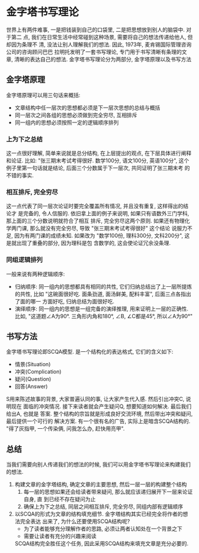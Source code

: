 #+STARTUP: INDENT OVERVIEW

* 金字塔书写理论
世界上有两件难事, 一是把钱装到自己的口袋里, 二是把思想放到别人的脑袋中. 对于第二
点, 我们在日常生活中经常碰到这种场景, 需要将自己的想法传递给他人, 但却因为条理不
清, 没法让别人理解我们的想法. 因此, 1973年, 麦肯锡国际管理咨询公司的咨询顾问巴巴
拉明托发明了一套书写理论, 专门用于书写清晰有条理的文章, 清晰的表达自己的想法.
金字塔书写理论分为两部分, 金字塔原理以及书写方法
** 金字塔原理
[[file:../../res/image/pyramid.jpg]]
金字塔原理可以用三句话来概括:
- 文章结构中任一层次的思想都必须是下一层次思想的总结与概括
- 同一层次之间各组的思想必须做到完全穷尽, 互相排斥
- 同一组内的思想必须按照一定的逻辑顺序排列
*** 上为下之总结
这一点很好理解, 简单来说就是总分结构, 在上层提出的观点, 在下层具体进行阐释
和论证. 比如: "张三期末考试考得很好. 数学100分, 语文100分, 英语100分",
这个例子里第一句话就是结论, 后面三个分数属于下一层次, 共同证明了张三期末考
的不错的事实.
*** 相互排斥, 完全穷尽
这一点代表了同一层次论证时要完全覆盖所有情况, 并且没有重复, 这样得出的结论才
是完备的, 令人信服的.
依旧拿上面的例子来说明, 如果只有语数外三门学科, 那上面的三个分数说明就符合了相互
排斥, 完全穷尽这两个原则.
如果还有物理化学两门课, 那么就没有完全穷尽, 导致 "张三期末考试考得很好" 这个结论
说服力不足, 因为有两门课的成绩未知.
如果改为 "数学100份, 理科300分, 文科200分", 这是就出现了重叠的部分, 因为理科是包
含数学的, 这会使论证冗余没条理.
*** 同组逻辑排列
一般来说有两种逻辑顺序:
- 归纳顺序: 同一组内的思想都具有相同的共性, 它们归纳总结出了上一层所提炼的共性,
  比如 "这碗面很好吃. 面条劲道, 面汤鲜美, 配料丰富", 后面三点各指出了面的哪一
  方面好吃, 归纳总结为面很好吃.
- 演绎顺序: 同一组内的思想是一组完备的演绎推理, 用来证明上一层的正确性. 比如,
  "这道题∠A为90°. 三角形内角和180°, ∠B, ∠C都是45°, 所以∠A为90°"

** 书写方法
金字塔书写理论即SCQA模型. 是一个结构化的表达格式, 它们的含义如下:
- 情景(Situation)
- 冲突(Complication)
- 疑问(Question)
- 回答(Answer)
S用来陈述故事的背景, 大家普遍认同的事, 让大家产生代入感. 然后引出冲突C, 说明现在
面临的冲突情况. 接下来读者就会产生疑问Q, 想要知道如何解决. 最后我们给出A, 也就是
答案. 整个结构的宗旨就是形成良好交流环境, 然后带出冲突和疑问, 最后提供一个可行的
解决方案.
有一个很有名的广告, 实际上是暗含SCQA结构的. "得了灰指甲, 一个传染俩, 问我怎么办,
赶快用亮甲".
** 总结
当我们需要向别人传递我们的想法的时候, 我们可以用金字塔书写理论来构建我们的想法.
1. 构建文章的金字塔结构, 确定文章的主要思想, 然后一层一层的构建整个结构
   1. 每一层的思想如果还会给读者带来疑问, 那么就应该递归展开下一层来论证自身, 直
      到已经不存在疑问为止
   2. 确保上为下之总结, 同层之间相互排斥, 完全穷尽, 同组内部有逻辑顺序
2. 以SCQA的形式为文章的结构填充细节. 金字塔结构其实已经完全将作者的想法完全表达
   出来了, 为什么还要使用SCQA结构呢?
   - 为了读者能够充分理解作者的思路, 必须让两者认知处在一个背景之下
   - 需要让读者有充分的兴趣来阅读
   SCQA结构完全胜任这个任务, 因此采用SCQA结构来填充文章是充分必要的.
